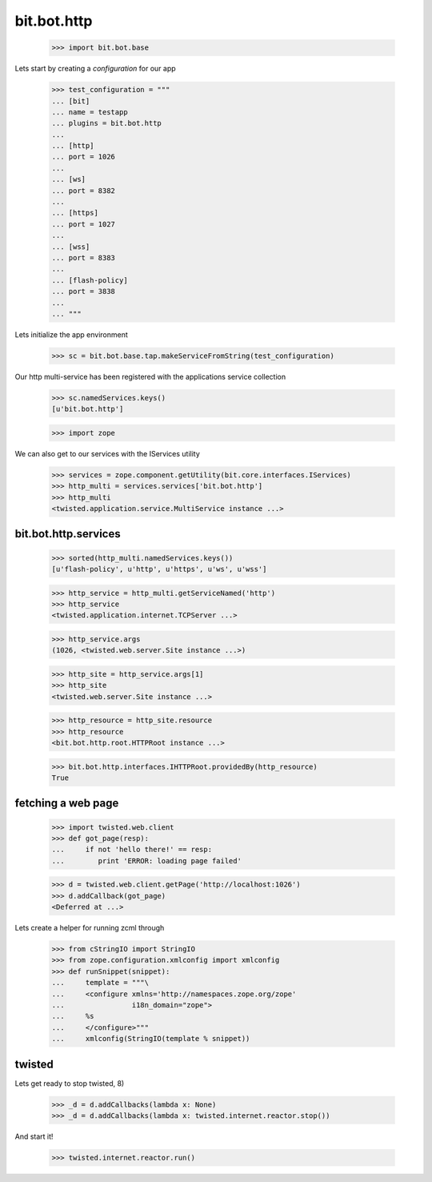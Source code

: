 bit.bot.http
============

    >>> import bit.bot.base

Lets start by creating a *configuration* for our app    

    >>> test_configuration = """
    ... [bit]
    ... name = testapp
    ... plugins = bit.bot.http
    ... 
    ... [http]
    ... port = 1026    
    ... 
    ... [ws]
    ... port = 8382
    ... 
    ... [https]
    ... port = 1027    
    ... 
    ... [wss]
    ... port = 8383
    ... 
    ... [flash-policy]
    ... port = 3838
    ... 
    ... """

Lets initialize the app environment

    >>> sc = bit.bot.base.tap.makeServiceFromString(test_configuration)

Our http multi-service has been registered with the applications service collection

    >>> sc.namedServices.keys()
    [u'bit.bot.http']

    >>> import zope

We can also get to our services with the IServices utility

    >>> services = zope.component.getUtility(bit.core.interfaces.IServices)
    >>> http_multi = services.services['bit.bot.http']
    >>> http_multi
    <twisted.application.service.MultiService instance ...>


bit.bot.http.services
---------------------

    >>> sorted(http_multi.namedServices.keys())
    [u'flash-policy', u'http', u'https', u'ws', u'wss']

    >>> http_service = http_multi.getServiceNamed('http')
    >>> http_service
    <twisted.application.internet.TCPServer ...>

    >>> http_service.args
    (1026, <twisted.web.server.Site instance ...>)

    >>> http_site = http_service.args[1]
    >>> http_site
    <twisted.web.server.Site instance ...>

    >>> http_resource = http_site.resource
    >>> http_resource
    <bit.bot.http.root.HTTPRoot instance ...>
    
    >>> bit.bot.http.interfaces.IHTTPRoot.providedBy(http_resource)
    True


fetching a web page
-------------------

    >>> import twisted.web.client
    >>> def got_page(resp):
    ...	    if not 'hello there!' == resp:
    ...	       print 'ERROR: loading page failed'

    >>> d = twisted.web.client.getPage('http://localhost:1026')
    >>> d.addCallback(got_page)
    <Deferred at ...>

Lets create a helper for running zcml through

  >>> from cStringIO import StringIO
  >>> from zope.configuration.xmlconfig import xmlconfig
  >>> def runSnippet(snippet):
  ...     template = """\
  ...     <configure xmlns='http://namespaces.zope.org/zope'
  ...                i18n_domain="zope">
  ...     %s
  ...     </configure>"""
  ...     xmlconfig(StringIO(template % snippet))


twisted
-------

Lets get ready to stop twisted, 8)

   >>> _d = d.addCallbacks(lambda x: None)
   >>> _d = d.addCallbacks(lambda x: twisted.internet.reactor.stop())

And start it!

   >>> twisted.internet.reactor.run()
